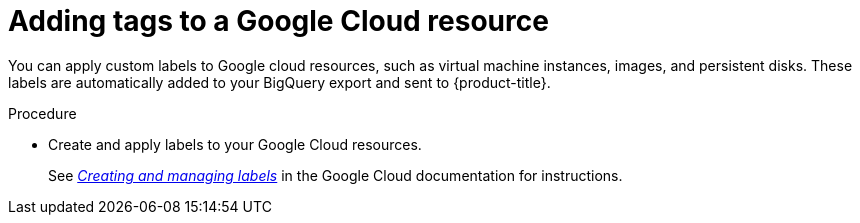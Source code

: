 // Module included in the following assemblies:
//
// assembly-configuring-tags-sources.adoc
:_module-type: PROCEDURE
:experimental:


[id="adding-tags-to-a-gcp-resource_{context}"]
= Adding tags to a Google Cloud resource

[role="_abstract"]
You can apply custom labels to Google cloud resources, such as virtual machine instances, images, and persistent disks. These labels are automatically added to your BigQuery export and sent to {product-title}. 

.Procedure

* Create and apply labels to your Google Cloud resources.
+
See link:https://cloud.google.com/compute/docs/labeling-resources[_Creating and managing labels_] in the Google Cloud documentation for instructions.


